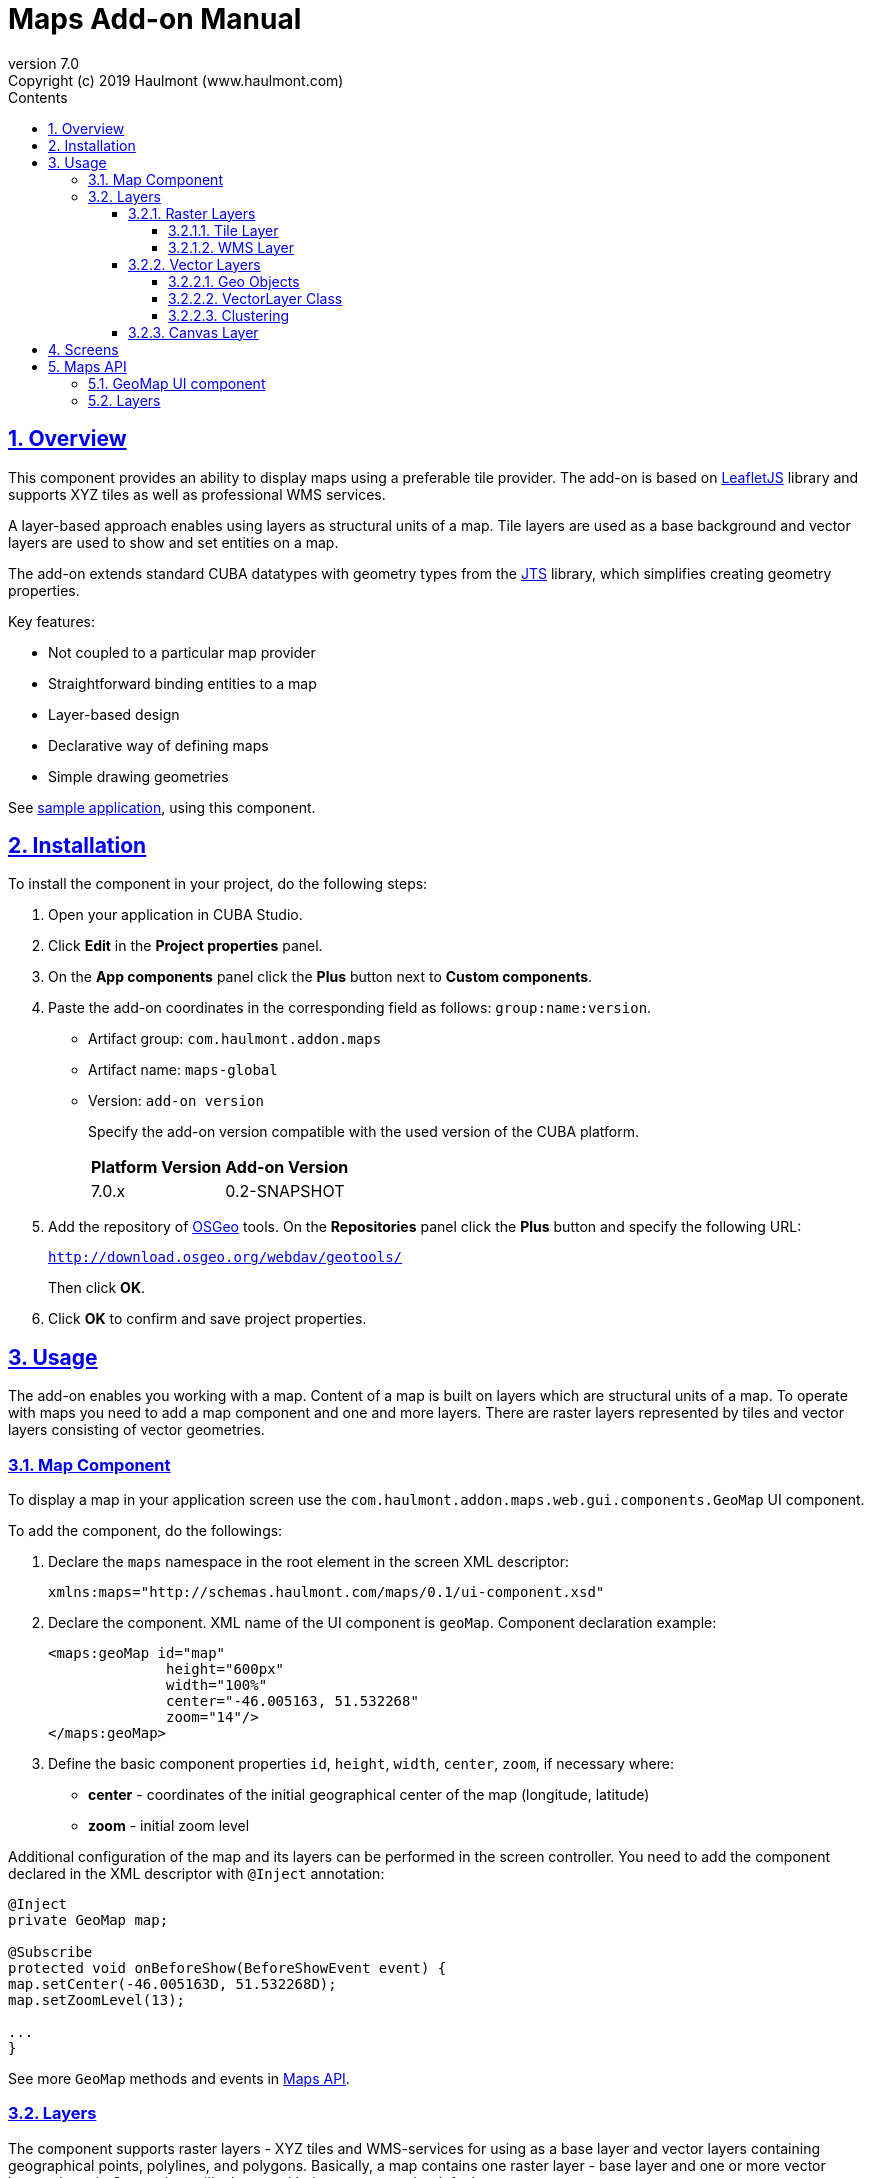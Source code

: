 = Maps Add-on Manual
:toc: left
:toc-title: Contents
:toclevels: 6
:sectnumlevels: 6
:stylesheet: studio.css
:linkcss:
:linkattrs:
:source-highlighter: coderay
:imagesdir: images
:stylesdir: styles
:sourcesdir: ../../source
:doctype: book
:docinfo: private
:docinfodir: ../../docinfo
:sectlinks:
:sectanchors:
:lang: en
:revremark: Copyright (c) 2019 Haulmont (www.haulmont.com)
:idea-version: 2018.3
:version-label: Version
:plugin-version: 7.0
:main_man_url: https://doc.cuba-platform.com/manual-7.0
:rel_notes_url: http://files.cuba-platform.com/cuba/release-notes/7.0
:revnumber: 7.0
:sectnums:

== Overview

This component provides an ability to display maps using a preferable tile provider. The add-on is based on https://leafletjs.com/[LeafletJS] library and supports XYZ tiles as well as professional WMS services.

A layer-based approach enables using layers as structural units of a map. Tile layers are used as a base background and vector layers are used to show and set entities on a map.

The add-on extends standard CUBA datatypes with geometry types from the https://locationtech.github.io/jts/[JTS] library, which simplifies creating geometry properties.

Key features:

* Not coupled to a particular map provider
* Straightforward binding entities to a map
* Layer-based design
* Declarative way of defining maps
* Simple drawing geometries

See https://git.haulmont.com/app-components/maps-addon-demo[sample application], using this component.

== Installation

To install the component in your project, do the following steps:

1. Open your application in CUBA Studio.

2. Click *Edit* in the *Project properties* panel.

3. On the *App components* panel click the *Plus* button next to *Custom components*.

4. Paste the add-on coordinates in the corresponding field as follows: `group:name:version`.
+
* Artifact group: `com.haulmont.addon.maps`
* Artifact name: `maps-global`
* Version: `add-on version`
+
Specify the add-on version compatible with the used version of the CUBA platform.
+
|===
| *Platform Version* | *Add-on Version*
| 7.0.x              | 0.2-SNAPSHOT
|===
+
5. Add the repository of https://www.osgeo.org/[OSGeo] tools. On the *Repositories* panel click the *Plus* button and specify the following URL:
+
`http://download.osgeo.org/webdav/geotools/`
+
Then click *OK*.
+
6. Click *OK* to confirm and save project properties.

== Usage

The add-on enables you working with a map. Content of a map is built on layers which are structural units of a map. To operate with maps you need to add a map component and one and more layers. There are raster layers represented by tiles and vector layers consisting of vector geometries.

=== Map Component

To display a map in your application screen use the `com.haulmont.addon.maps.web.gui.components.GeoMap` UI component.

To add the component, do the followings:

1. Declare the `maps` namespace in the root element in the screen XML descriptor:
+
[source,xml]
----
xmlns:maps="http://schemas.haulmont.com/maps/0.1/ui-component.xsd"
----
+
2. Declare the component. XML name of the UI component is `geoMap`. Component declaration example:
+
[source,xml]
----
<maps:geoMap id="map"
              height="600px"
              width="100%"
              center="-46.005163, 51.532268"
              zoom="14"/>
</maps:geoMap>
----
+
3. Define the basic component properties `id`, `height`, `width`, `center`, `zoom`, if necessary where:

 * *center* - coordinates of the initial geographical center of the map (longitude, latitude)
 * *zoom* - initial zoom level

Additional configuration of the map and its layers can be performed in the screen controller. You need to add the component declared in the XML descriptor with `@Inject` annotation:

[source,java]
----
@Inject
private GeoMap map;

@Subscribe
protected void onBeforeShow(BeforeShowEvent event) {
map.setCenter(-46.005163D, 51.532268D);
map.setZoomLevel(13);

...
}
----

See more `GeoMap` methods and events in <<maps-api>>.

=== Layers

The component supports raster layers - XYZ tiles and WMS-services for using as a base layer and vector layers containing geographical points, polylines, and polygons. Basically, a map contains one raster layer - base layer and one or more vector layers above it. Canvas is a utility layer and belongs to a map by default.

To add a layer on a map perform its configuration in one of the following ways:

* declare the `layers` element and its configuration in the `geoMap` element:

[source,xml]
----
   <maps:geoMap id="map" height="600px" width="100%">
           <maps:layers selectedLayer="salespersonLayer">
               <maps:tile id="tiles" tileProvider="maps_OpenStreetMap"/>
               <maps:vector id="territoryLayer" dataContainer="territoryDc"/>
               <maps:vector id="salespersonLayer" dataContainer="salespersonDc" editable="true"/>
           </maps:layers>
   </maps:geoMap>
----

* perform configuration of the layer in the screen controller:

[source,java]
----
   TileLayer tileLayer = new TileLayer();
   tileLayer.setUrl("https://{s}.tile.openstreetmap.org/{z}/{x}/{y}.png");
   tileLayer.setAttributionString("&copy; <a href="https://www.openstreetmap.org/copyright">OpenStreetMap</a> contributors");
   map.addLayer(tileLayer);
----

`selectedLayer` is a layer which the map is focused on. Selected layer fires events, reacts on user clicks and can be modified by UI interaction in case the layer is editable.

==== Raster Layers

Raster layer consists of raster images which is a grid of pixels. Raster layer is usually served as a base background layer of a map.

You can download raster images using different providers: tile servers and WMS-services.

===== Tile Layer

`TileLayer` is used to load and display tiles that are served through a web server with URL like `http://.../{z}/{x}/{y}.png`. For example, https://www.openstreetmap.org[OpenStreetMap] tiles URL-pattern is:

`https://{s}.tile.openstreetmap.org/{z}/{x}/{y}.png`.

To add a tile layer on a map:

* declare it in the XML descriptor:

[source,xml]
----
<maps:tile id="tiles"
           urlPattern="https://{s}.tile.openstreetmap.org/{z}/{x}/{y}.png"
           attribution="&#169; &lt;a href=&quot;https://www.openstreetmap.org/copyright&quot;&gt;OpenStreetMap&lt;/a&gt; contributors"/>
----

* or perform in the screen controller using `com.haulmont.addon.maps.web.gui.components.layer.TileLayer` class:

[source,java]
----
TileLayer tileLayer = new TileLayer();
tileLayer.setUrl("https://{s}.tile.openstreetmap.org/{z}/{x}/{y}.png");
tileLayer.setAttributionString("&copy; <a href="https://www.openstreetmap.org/copyright">OpenStreetMap</a> contributors");
map.addLayer(tileLayer);
----
`id` and `url` parameters are required.

Note that the most tile servers require attribution, which you can set in `attribution` parameter.

In order not to clutter the XML descriptors with the URL and attribution strings:
1. Move tile server settings to a Spring bean implementing `com.haulmont.addon.maps.web.gui.components.layer.TileProvider` interface.
2. Specify a bean name in a `tileProvider` attribute of the `tile` element.

OpenStreetMap tile provider comes out of the box, so you can use it like this:

[source,xml]
----
<maps:tile id="tiles"
           tileProvider="maps_OpenStreetMap"/>
----

===== WMS Layer

Various WMS services can be used as a map provider.

`WMSTileLayer` layer can be added one of the following ways:

* declared in the XML descriptor:

[source,xml]
----
<maps:wms id="wms"
          url="http://ows.terrestris.de/osm/service?"
          layers="OSM-WMS"
          format="image/png"/>
----

* performed in the screen controller using `com.haulmont.addon.maps.web.gui.components.layer.WMSTileLayer` class:

[source,java]
----
WMSTileLayer wmsTileLayer = new WMSTileLayer("wms");
wmsTileLayer.setUrl("http://ows.terrestris.de/osm/service?");
wmsTileLayer.setLayers("OSM-WMS");
wmsTileLayer.setFormat("image/png");
map.addLayer(wmsTileLayer);
----

`id`, `url` and `layers` are required parameters. Other parameters have default values, which can be redefined.

See more `WMSTileLayer` methods in <<maps-api>>.

==== Vector Layers

A vector layer is used to display geo objects on a map. Geo objects are displayed on a map as points, polylines or polygons.

===== Geo Objects

Geo object is an entity having a property of a geometry type. This property should have one of the geo-specific datatypes that are included in the `com.haulmont.addon.maps.gis.datatypes` package:

|===
| *Datatype* | *Java type*
| GeoPoint         | com.vividsolutions.jts.geom.Point
| GeoPolyline      | com.vividsolutions.jts.geom.LineString
| GeoPolygon       | com.vividsolutions.jts.geom.Polygon
|===

The property must have the following annotations:

* `@Geometry` - marks that the property is to be used when displaying the geo object on a map.
+
Note: geo object must have one geometry property, otherwise an exception will be thrown when drawing the layer.
+
* `@MetaProperty` - specifies corresponding datatype.

* `@Convert` - specifies a JPA converter defining how the datatype will be persisted. JPA converters for the component's datatypes are included in the package: `com.haulmont.addon.maps.gis.converters`.
The current version of the component includes converters that transform coordinates into the https://en.wikipedia.org/wiki/Well-known_text[WKT]
format which consequently persists as a text.
While loading from DB this text will be parsed back into the objects.

Here is an example of geo object `Address`:

[source,java]
----
@Entity
public class Address extends StandardEntity {
    ...

    @Column(name = "LOCATION")
    @Geometry
    @MetaProperty(datatype = "GeoPoint")
    @Convert(converter = CubaPointWKTConverter.class)
    protected Point location;

    ...
}
----

As you can see, `Address` is a simple entity, one of which properties (`location`) is of a `com.vividsolutions.jts.geom.Point` type.

===== VectorLayer Class

`VectorLayer` serves as a connector between data and a map.  Geo objects are provided by Data Containers (or Datasources in case of using in legacy screens).

Vector layer can be:

* declared in the XML descriptor:

[source,xml]
----
<maps:vector id="orderLayer"
             dataContainer="orderDc"
             editable="true"/>
----

* or created in the screen controller:

[source,java]
----
VectorLayer<Order> orderLayer = new VectorLayer<>("orderLayer", new ContainerVectorLayerItems<>(ordersDc));
map.addLayer(orderLayer);
----

Vector layer works with both `InstanceContainer` and `CollectionContainer`.

`id` and `dataContainer` (`dataSource` in case of using in legacy screens) are required parameters.

`setStyleProvider()` method sets a function that determines geometry style for a given geo object. In CUBA 7.0 screens you can perform this declaratively using the @Install annotation in the screen controller, for example:

[source,java]
----
@Install(to = "map.territoryLayer", subject = "styleProvider")
private GeometryStyle territoryLayerStyleProvider(Territory territory) {
        return new PolygonStyle()
               .setFillColor("#08a343")
               .setStrokeColor("#004912")
               .setFillOpacity(0.3)
               .setStrokeWeight(1);
    }
----

`setSelectedGeoObject()` method sets the geo object which the layer is focused on. Geo objects can be selected by user click or automatically from the associated data container. For example, if an entity is opened in an editor screen it will be implicitly selected in a corresponding vector layer.

See more `VectorLayer` methods in <<maps-api>>.

===== Clustering

For a vector layer consisting of geo points it is possible to group nearby points into clusters:

image::maps-clustering.png[]

To enable clustering add `cluster` element inside `vector` in the XML-descriptor:

[source,xml]
----
<maps:vector id="locations" dataContainer="locationsDc" >
  <maps:cluster/>
</maps:vector>
----

You can specify additional clustering options:

* *radius* - maximum radius that a cluster will cover, in pixels (default: 80).
* *weightProperty* - if specified, then each point of the layer will have a weight value (int) defined by weight property of a geo object.
This value will be used when calculating the summed up value of the cluster (by default, the number of points is used).
* *showCoverage* - show bounds of the cluster when hovering a mouse over it.
* *disableAtZoom* - specifies a zoom level from which clustering will be disabled.
* *showSinglePointAsCluster* - show single point as a cluster of 1 size.


==== Canvas Layer

`CanvasLayer` is a utility layer belonging to a map by default. This layer is used to draw and display geometries on a map. It is similar to `VectorLayer` since they both display vector geometries. The difference is that `VectorLayer` works with geo objects while `CanvasLayer` works just with geometries.
It makes the task of displaying some geometry on a map pretty straightforward so there is no need to store data in an entity.

To obtain the canvas layer of a map call `map.getCanvas()`.
Note that before working with canvas you need to select it by calling `map.selectCanvas()` or
`map.selectLayer(map.getCanvas())`.

Here is an example of adding a geographical point on a canvas layer:

[source,java]
----
CanvasLayer canvasLayer = map.getCanvas();
map.selectCanvas();

Point point = address.getLocation();
canvasLayer.addPoint(point);
----

You can also specify it as the selected layer in the XML descriptor:

[source,xml]
----
<maps:geoMap id="map" height="600px" width="100%">
        <maps:layers selectedLayer="canvas">
            <maps:tile id="tiles" tileProvider="maps_OpenStreetMap"/>
                ...
        </maps:layers>
</maps:geoMap>
----

Methods that add geometries on a canvas return an object that represents this geometry on the canvas: `CanvasLayer.Point`, `CanvasLayer.Polyline` or `CanvasLayer.Polygon`. Using this object you can define a style or popup window, subscribe to events connected with the geometry, or use this object when you want to remove the geometry from the canvas.

Here is an example:

[source,java]
----
CanvasLayer.Point location = canvasLayer.addPoint(address.getLocation());
location.setStyle(new PointStyle(
        new FontPointIcon(CubaIcon.HOME)
                .setIconPathFillColor("#ff0000")
                .setIconTextFillColor("white")
                .setIconPathStrokeColor("black")))
        .setPopupContent(address.getName())
        .setEditable(true)
        .addModifiedListener(modifiedEvent -> address.setLocation(modifiedEvent.getGeometry()));
----

See more `CanvasLayer` methods and events in <<maps-api>>.

== Screens

After adding a map component and a raster layer into your application you can see a map on your screens.

image::maps-map.png[]

Here is an example of displaying a point, polyline, and polygon on a map.

image::maps-canvas.png[]

In the edit mode a polyline and polygon have points for moving and changing the shape of them. Use context menu to remove a geometry or add empty area into a polygon.

image::maps-polygon.png[]

Here is an example of two vector layers working with points and polygons.

image::maps-layers.png[]

[[maps-api]]
== Maps API

=== GeoMap UI component
The `GeoMap` UI component displays a map. The map is built by superposing multiple layers.

*`GeoMap` methods*:

    * `void addLayer(Layer)` — adds a layer to the map.
    * `void removeLayer(Layer)` — removes a layer from the map.
    * `<T extends Layer> T getLayer(String)` —  returns a layer by its ID. Throws `IllegalArgumentException` if a layer with the given ID is not present on the map.
    * `<T extends Layer> T getLayerOrNull(String layerId)`  —  returns a layer by its ID or `null` if a layer with the given ID is not present on the map.
    * `void setCenter(double, double)` — sets the initial geographic center of the map (longitude, latitude).
    * `void setZoomLevel(double)` — sets map zoom level.
    * `void setMaxZoom(int)` — sets maximum map zoom level.
    * `void setMinZoom(int)` — sets minimum map zoom level.
    * `GeoMap.Bounds getBounds()` — returns the bounds of the map which define the viewport of the map.
    * `void setReadOnly(boolean)` — enables/disables zooming and dragging the map (changing the viewing area).
    * `CanvasLayer getCanvas()` — returns the canvas layer of the map.
    * `void selectLayer(Layer layer)` — sets the selected (active) layer of the map.
    * `void selectCanvas()` — activates the canvas layer.
    * `Layer getSelectedLayer()` — returns the selected layer of the map.
    * `addHeatMap(Map<Point, Double>)` — adds a heatmap to the map.
    * `addHeatMap(Map<Point, Double>, HeatMapOptions)` — adds a heatmap to the map with the additional options.
    * `void openPopup(PopupWindow)` — opens a popup info window.


*`GeoMap` events*:

    * `ClickEvent` — event fired after clicking on a map.
    * `RightClickEvent` — event fired after right click on a map.
    * `MoveEndEvent` — event fired after changing the map's viewing area (as a result of zooming/dragging).
    * `ZoomEndEvent` — event fired after zooming a map.
    * `DragEndEvent` — event fired after dragging a map.
    * `LayerAddedEvent` — event fired after adding a layer on a map.
    * `LayerRemovedEvent` — event fired after removing a layer from a map.
    * `SelectedLayerChangedEvent` — event fired after changing the map's selected layer.

=== Layers

*`TileLayer` methods*:

    * `void setUrl(String)` — sets URL-pattern of a tile server.
    * `void setAttributionString(String)` — sets attribution string.
    * `void setOpacity(Double)` — sets tiles opacity value in the range between 0.0 (fully transparent) to 1.0 (fully opaque).


*`WMSTileLayer` methods*:

    * `void setUrl(String)` — sets URL of a WMS-service.
    * `void setOpacity(Double)` — sets tiles opacity value in the range between 0.0 (fully transparent) to 1.0 (fully opaque).
    * `void setCrs(CRS)` — sets CRS to be used in the WMS.
    * `void setLayers(String)` — sets WMS-service layers to display on a map (as a comma-separated list).
    * `void setStyles(String)` — sets comma-separated list of WMS styles.
    * `void setFormat(String)` — sets WMS image format.
    * `void setTransparent(boolean)` — sets whether the layer is to be transparent.
    * `void setVersion(String)` — sets WMS-service version.


*`VectorLayer` methods*:

    * `void setStyleProvider(Function<? super T, GeometryStyle>)` — sets a function that determines geometry style for a given geo object. In CUBA 7.0 screens you can perform this declaratively using the `@Install` annotation in the screen controller.

    * `setPopupContentProvider(Function<? super T, String>)` — sets a function that determines content for bound popups which will be opened by clicking on geo objects on a map. In CUBA 7 screens you can perform this declaratively using the @Install annotation in the screen controller, for example:
+
[source,java]
----
@Install(to = "map.territoryLayer", subject = "popupContentProvider")
private String territoryLayerPopupContentProvider(Territory territory) {
return territory.getName();
}
----

    * `void setPopupWindowOptions(PopupWindowOptions)` — sets the explicit style parameters for geo object's bound popups.
    * `void setSelectedGeoObject(T)` — sets the selected geo object of the layer.


*`VectorLayer` events*:

    * `GeoObjectSelectedEvent` — event fired when selected geo object has changed.


*`CanvasLayer` methods*:

    * `CanvasLayer.Point addPoint(com.vividsolutions.jts.geom.Point)` — adds a point to the canvas.
    * `CanvasLayer.Polyline addPolyline(com.vividsolutions.jts.geom.LineString)` — adds a polyline to the canvas.
    * `CanvasLayer.Polygon addPolygon(com.vividsolutions.jts.geom.Polygon)` — adds a polyline to the canvas.
    * `void removePoint(CanvasLayer.Point)` — removes a point from the canvas.
    * `void removePolyline(CanvasLayer.Polyline)` — removes a polyline from the canvas.
    * `void removePolygon(CanvasLayer.Polygon)` — removes a polygon from the canvas.
    * `void clear()` — removes all geometries from the canvas.
    * `void drawPoint(Consumer<CanvasLayer.Point>)` — activates the point drawing mode on the map. After the point is drawn, the given consumer action is applied to it.
    * `void drawPolyline(Consumer<CanvasLayer.Polyline>)` — activates the polyline drawing mode on the map. After the polyline is drawn, the given consumer action is applied to it.
    * `void drawPolygon(Consumer<CanvasLayer.Polygon>)` — activates the polygon drawing mode on the map. After the polygon is drawn, the given consumer action is applied to it.

`addPoint` method returns an instance of `CanvasLayer.Point` which controls the added point on the canvas.

*`CanvasLayer.Point` methods*:

    * `com.vividsolutions.jts.geom.Geometry getGeometry()` — returns the geometry value.
    * `setEditable(boolean)` — sets whether the geometry is to be modifiable.
    * `setStyle(PointStyle)` — applies a style to the point.
    * `setPopupContent(String)` — adds a popup window to be opened as user clicks on the point.
    * `setPopupOptions(PopupWindowOptions)` — specifies options for a popup window added by previous method.


*`CanvasLayer.Point` events*:

    * `ClickEvent` — event fired after clicking on the point.
    * `RightClickEvent` — event fired after right click on the point.
    * `ModifiedEvent` — event fired after modifying the point (as a result of drag and drop via UI).

`addPolyline` method returns an instance of `CanvasLayer.Polyline` which controls the added polyline on the canvas.

*`CanvasLayer.Polyline` methods*:

    * `com.vividsolutions.jts.geom.Geometry getGeometry()` — returns the geometry value.
    * `setEditable(boolean)` — sets whether the geometry is to be modifiable.
    * `setStyle(PolylineStyle)` — applies a style to the polyline.
    * `setPopupContent(String)` — adds a popup window to be opened as user clicks on the polyline.
    * `setPopupOptions(PopupWindowOptions)` — specifies options for a popup window added by previous method.


*`CanvasLayer.Polyline` events*:

    * `ClickEvent` — event fired after clicking on the polyline.
    * `RightClickEvent` — event fired after right click on the polyline.
    * `ModifiedEvent` — event fired after modifying the polyline via UI.

`addPolygon` method returns an instance of `CanvasLayer.Polygon` which controls the added polygon on the canvas.

*`CanvasLayer.Polygon` methods*:

    * `com.vividsolutions.jts.geom.Geometry getGeometry()` — returns the geometry value.
    * `setEditable(boolean)` — sets whether the geometry is to be modifiable.
    * `setStyle(PolygonStyle)` — applies a style to the polygon.
    * `setPopupContent(String)` — adds a popup window to be opened as user clicks on the polygon.
    * `setPopupOptions(PopupWindowOptions)` — specifies options for a popup window added by previous method.


*`CanvasLayer.Polygon` events*:

    * `ClickEvent` — event fired after clicking on the polygon.
    * `RightClickEvent` — event fired after right click on the polygon.
    * `ModifiedEvent` — event fired after modifying the polygon via UI.

You can subscribe to events fired by a particular canvas geometry or you can subscribe to events fired by all points, polylines or polygons using the `CanvasLayer` interface.

For more detailed information about the methods and parameters of addon's classes, please refer to the corresponding JavaDocs.
